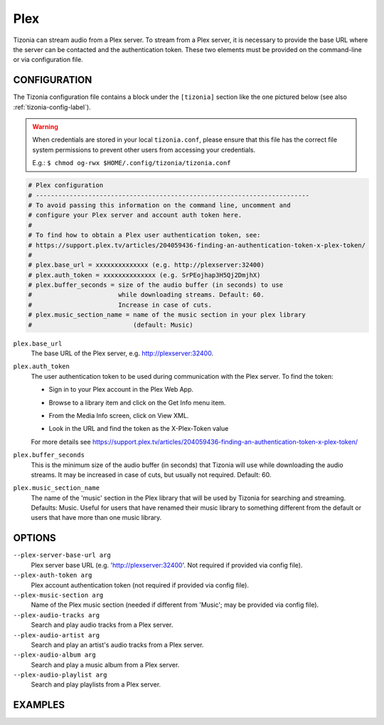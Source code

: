 Plex
====

Tizonia can stream audio from a Plex server. To stream from a Plex server, it
is necessary to provide the base URL where the server can be contacted and the
authentication token. These two elements must be provided on the command-line
or via configuration file.

CONFIGURATION
-------------

The Tizonia configuration file contains a block under the ``[tizonia]`` section
like the one pictured below (see also :ref:`tizonia-config-label`).

.. warning:: When credentials are stored in your local
             ``tizonia.conf``, please ensure that this file has the correct
             file system permissions to prevent other users from accessing your
             credentials.

             E.g.: ``$ chmod og-rwx $HOME/.config/tizonia/tizonia.conf``

.. code-block:: bash

   # Plex configuration
   # -------------------------------------------------------------------------
   # To avoid passing this information on the command line, uncomment and
   # configure your Plex server and account auth token here.
   #
   # To find how to obtain a Plex user authentication token, see:
   # https://support.plex.tv/articles/204059436-finding-an-authentication-token-x-plex-token/
   #
   # plex.base_url = xxxxxxxxxxxxxx (e.g. http://plexserver:32400)
   # plex.auth_token = xxxxxxxxxxxxxx (e.g. SrPEojhap3H5Qj2DmjhX)
   # plex.buffer_seconds = size of the audio buffer (in seconds) to use
   #                       while downloading streams. Default: 60.
   #                       Increase in case of cuts.
   # plex.music_section_name = name of the music section in your plex library
   #                           (default: Music)

``plex.base_url``
  The base URL of the Plex server, e.g. http://plexserver:32400.

``plex.auth_token``
  The user authentication token to be used during communication with the Plex server. To find the token:

  - Sign in to your Plex account in the Plex Web App.

  - Browse to a library item and click on the Get Info menu item.

    .. image:: ../_static/screenshots/tizonia-plex-token-get-info.png

  - From the Media Info screen, click on View XML.

    .. image:: ../_static/screenshots/tizonia-plex-token-view-xml.png

  - Look in the URL and find the token as the X-Plex-Token value

    .. image:: ../_static/screenshots/tizonia-plex-token-url.png

  For more details see https://support.plex.tv/articles/204059436-finding-an-authentication-token-x-plex-token/

``plex.buffer_seconds``
  This is the minimum size of the audio buffer (in seconds) that Tizonia will
  use while downloading the audio streams. It may be increased in case of
  cuts, but usually not required. Default: 60.

``plex.music_section_name``
  The name of the 'music' section in the Plex library that will be used by
  Tizonia for searching and streaming. Defaults: Music. Useful for users that
  have renamed their music library to something different from the default or
  users that have more than one music library.

OPTIONS
-------

``--plex-server-base-url arg``
    Plex server base URL (e.g. 'http://plexserver:32400'. Not required if provided via config file).

``--plex-auth-token arg``
    Plex account authentication token (not required if provided via config file).

``--plex-music-section arg``
    Name of the Plex music section (needed if different from 'Music'; may be provided via config file).

``--plex-audio-tracks arg``
    Search and play audio tracks from a Plex server.

``--plex-audio-artist arg``
    Search and play an artist's audio tracks from a Plex server.

``--plex-audio-album arg``
    Search and play a music album from a Plex server.

``--plex-audio-playlist arg``
    Search and play playlists from a Plex server.


EXAMPLES
--------

.. code-block:: bash

